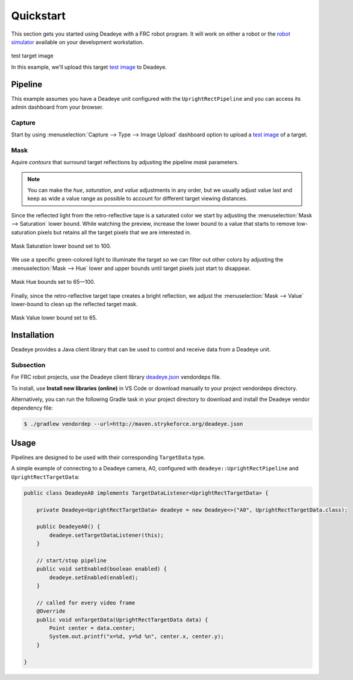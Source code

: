 **********
Quickstart
**********

This section gets you started using Deadeye with a FRC robot program. It will
work on either a robot or the `robot simulator
<https://docs.wpilib.org/en/latest/docs/software/wpilib-tools/robot-simulation/index.html>`_
available on your development workstation.


.. figure:: images/target.jpg
   :align: center
   :width: 60%

   test target image

   In this example, we'll upload this target `test image <_images/target.jpg>`_ to Deadeye.


.. spacer

Pipeline
========

This example assumes you have a Deadeye unit configured with the
``UprightRectPipeline`` and you can access its admin dashboard from your
browser.

Capture
-------

Start by using :menuselection:`Capture --> Type --> Image Upload` dashboard
option to upload a `test image <_images/target.jpg>`_ of a target.

.. image:: images/dash-img-upload.png
   :width: 100%
   :align: center

Mask
----

.. TODO: make these glossary terms

Aquire *contours* that surround target reflections by adjusting the pipeline
*mask* parameters. 

.. note:: You can make the *hue*, *saturation*, and *value* adjustments in any
   order, but we usually adjust value last and keep as wide a value range as
   possible to account for different target viewing distances.

Since the reflected light from the retro-reflective tape is a saturated color
we start by adjusting the :menuselection:`Mask --> Saturation` lower bound.
While watching the preview, increase the lower bound to a value that starts to
remove low-saturation pixels but retains all the target pixels that we are
interested in.

.. figure:: images/dash-mask-sat.png
   :width: 100%
   :align: center

   Mask Saturation lower bound set to 100.

We use a specific green-colored light to illuminate the target so we can filter
out other colors by adjusting the :menuselection:`Mask --> Hue` lower and upper
bounds until target pixels just start to disappear.

.. figure:: images/dash-mask-hue.png
   :width: 100%
   :align: center

   Mask Hue bounds set to 65—100.


Finally, since the retro-reflective target tape creates a bright reflection, we
adjust the :menuselection:`Mask --> Value` lower-bound to clean up the
reflected target mask.

.. figure:: images/dash-mask-val.png
   :width: 100%
   :align: center

   Mask Value lower bound set to 65.

Installation
============

Deadeye provides a Java client library that can be used to control and receive
data from a Deadeye unit.

Subsection
----------

For FRC robot projects, use the Deadeye client library `deadeye.json
<http://maven.strykeforce.org/deadeye.json>`_ vendordeps file.

To install, use **Install new libraries (online)** in VS Code or download
manually to your project vendordeps directory.

Alternatively, you can run the following Gradle task in your project directory
to download and install the Deadeye vendor dependency file:

.. code-block:: console

    $ ./gradlew vendordep --url=http://maven.strykeforce.org/deadeye.json

Usage
=====

Pipelines are designed to be used with their corresponding ``TargetData`` type.

A simple example of connecting to a Deadeye camera, A0, configured with
``deadeye::UprightRectPipeline`` and ``UprightRectTargetData``:

.. code-block:: Java

    public class DeadeyeA0 implements TargetDataListener<UprightRectTargetData> {

        private Deadeye<UprightRectTargetData> deadeye = new Deadeye<>("A0", UprightRectTargetData.class);

        public DeadeyeA0() {
            deadeye.setTargetDataListener(this);
        }

        // start/stop pipeline
        public void setEnabled(boolean enabled) {
            deadeye.setEnabled(enabled);
        }

        // called for every video frame
        @Override
        public void onTargetData(UprightRectTargetData data) {
            Point center = data.center;
            System.out.printf("x=%d, y=%d %n", center.x, center.y);
        }

    }
